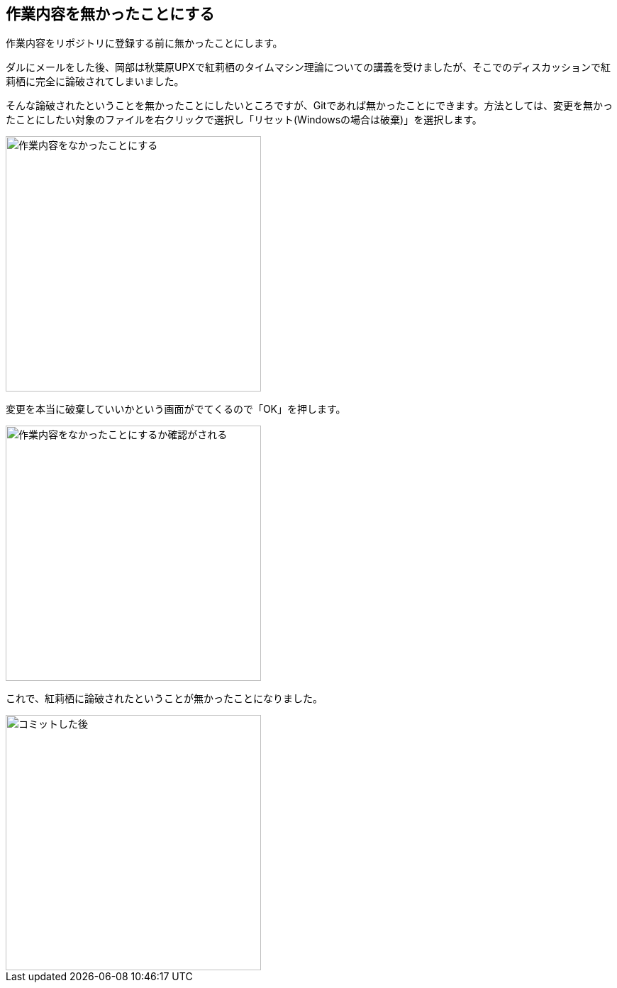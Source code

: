 [[git-checkout-file]]

== 作業内容を無かったことにする

作業内容をリポジトリに登録する前に無かったことにします。

ダルにメールをした後、岡部は秋葉原UPXで紅莉栖のタイムマシン理論についての講義を受けましたが、そこでのディスカッションで紅莉栖に完全に論破されてしまいました。

そんな論破されたということを無かったことにしたいところですが、Gitであれば無かったことにできます。方法としては、変更を無かったことにしたい対象のファイルを右クリックで選択し「リセット(Windowsの場合は破棄)」を選択します。

image::img/git-checkout-file.jpg[作業内容をなかったことにする, 360]

変更を本当に破棄していいかという画面がでてくるので「OK」を押します。

image::img/git-checkout-file-confirm.jpg[作業内容をなかったことにするか確認がされる, 360]

これで、紅莉栖に論破されたということが無かったことになりました。

image::img/git-commit-after.jpg[コミットした後, 360]
